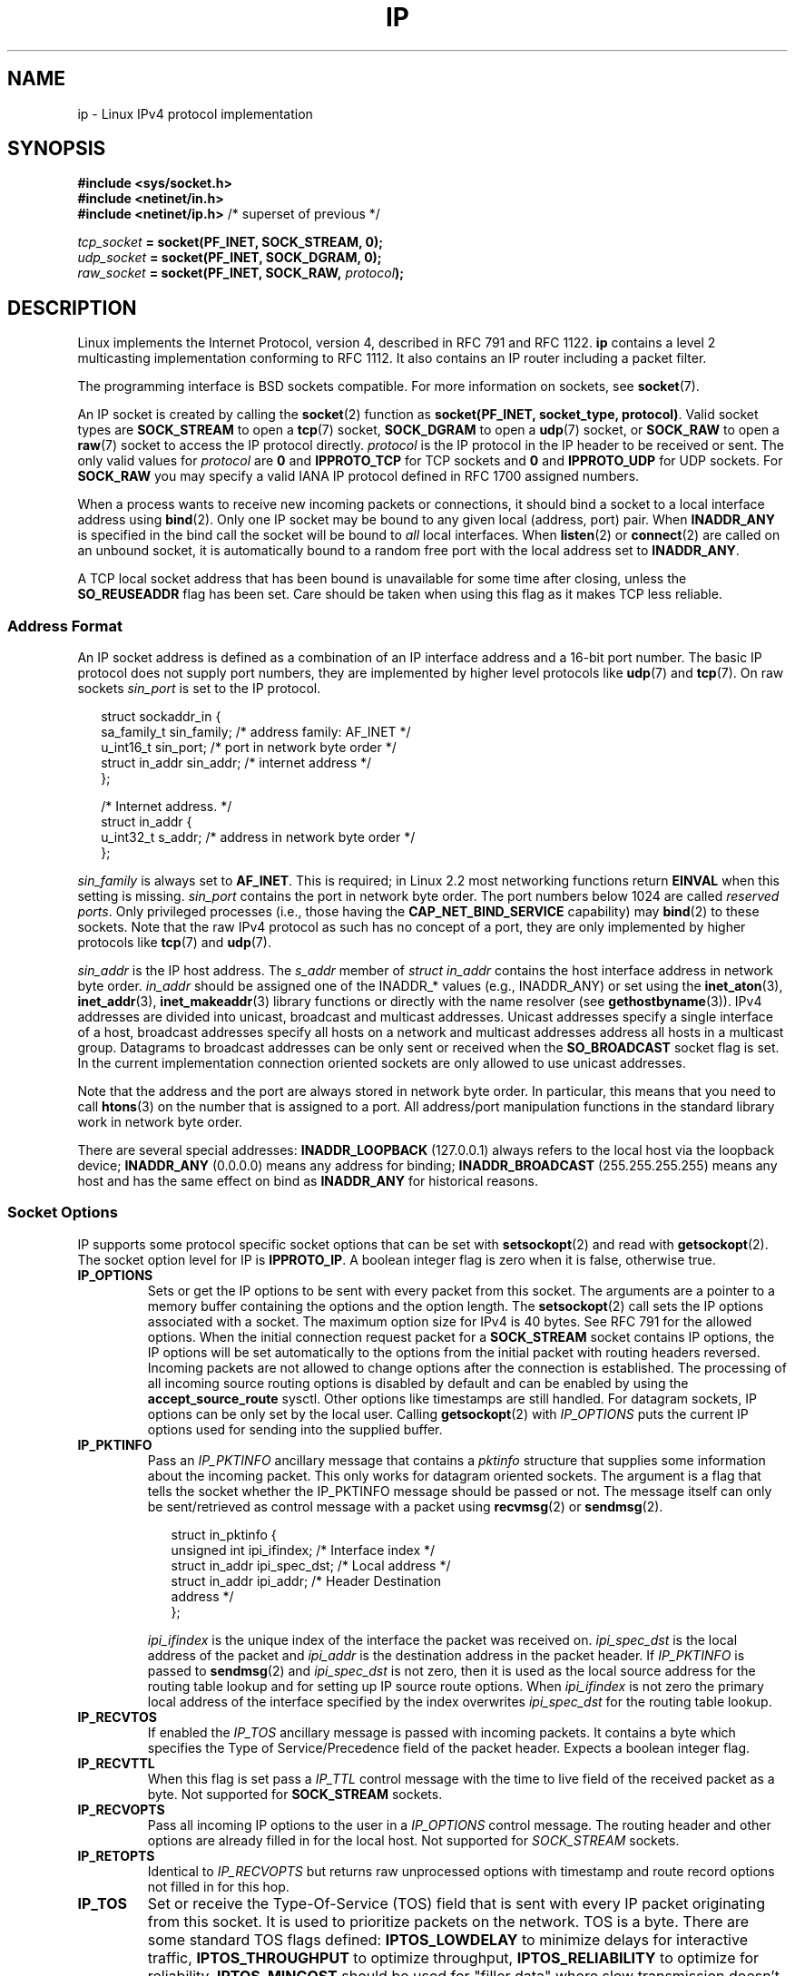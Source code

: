 '\" t
.\" Don't change the line above. it tells man that tbl is needed.
.\" This man page is Copyright (C) 1999 Andi Kleen <ak@muc.de>.
.\" Permission is granted to distribute possibly modified copies
.\" of this page provided the header is included verbatim,
.\" and in case of nontrivial modification author and date
.\" of the modification is added to the header.
.\" $Id: ip.7,v 1.19 2000/12/20 18:10:31 ak Exp $
.TH IP  7 2001-06-19 "Linux" "Linux Programmer's Manual"
.SH NAME
ip \- Linux IPv4 protocol implementation
.SH SYNOPSIS
.B #include <sys/socket.h>
.br
.\" .B #include <net/netinet.h> -- does not exist anymore
.\" .B #include <linux/errqueue.h> -- never include <linux/foo.h>
.B #include <netinet/in.h>
.br
.B #include <netinet/ip.h>        \fR/* superset of previous */
.sp
.IB tcp_socket " = socket(PF_INET, SOCK_STREAM, 0);"
.br
.IB udp_socket " = socket(PF_INET, SOCK_DGRAM, 0);"
.br
.IB raw_socket " = socket(PF_INET, SOCK_RAW, " protocol ");"
.SH DESCRIPTION
Linux implements the Internet Protocol, version 4,
described in RFC\ 791 and RFC\ 1122.
.B ip
contains a level 2
multicasting implementation conforming to RFC\ 1112.
It also contains an IP router including a packet filter.
.\" FIXME has someone verified that 2.1 is really 1812 compliant?
.PP
The programming interface is BSD sockets compatible.
For more information on sockets, see
.BR socket (7).
.PP
An IP socket is created by calling the
.BR socket (2)
function as
.BR "socket(PF_INET, socket_type, protocol)" .
Valid socket types are
.B SOCK_STREAM
to open a
.BR tcp (7)
socket,
.B SOCK_DGRAM
to open a
.BR udp (7)
socket, or
.B SOCK_RAW
to open a
.BR raw (7)
socket to access the IP protocol directly.
.I protocol
is the IP protocol in the IP header to be received or sent.
The only valid values for
.I protocol
are
.B 0
and
.B IPPROTO_TCP
for TCP sockets and
.B 0
and
.B IPPROTO_UDP
for UDP sockets.
For
.B SOCK_RAW
you may specify
a valid IANA IP protocol defined in
RFC\ 1700
assigned numbers.
.PP
.\" FIXME ip current does an autobind in listen, but I'm not sure
.\" if that should be documented.
When a process wants to receive new incoming packets or connections, it
should bind a socket to a local interface address using
.BR bind (2).
Only one IP socket may be bound to any given local (address, port) pair.
When
.B INADDR_ANY
is specified in the bind call the socket will be bound to
.I all
local interfaces.
When
.BR listen (2)
or
.BR connect (2)
are called on an unbound socket, it is automatically bound to a
random free port with the local address set to
.BR INADDR_ANY .

A TCP local socket address that has been bound is unavailable for
some time after closing,
unless the
.B SO_REUSEADDR
flag has been set.
Care should be taken when using this flag as it
makes TCP less reliable.
.SS Address Format
An IP socket address is defined as a combination of an IP interface
address and a 16-bit port number.
The basic IP protocol does not supply port numbers, they
are implemented by higher level protocols like
.BR udp (7)
and
.BR tcp (7).
On raw sockets
.I sin_port
is set to the IP protocol.
.PP
.in +0.25i
.nf
struct sockaddr_in {
    sa_family_t    sin_family; /* address family: AF_INET */
    u_int16_t      sin_port;   /* port in network byte order */
    struct in_addr sin_addr;   /* internet address */
};

/* Internet address. */
struct in_addr {
    u_int32_t      s_addr;     /* address in network byte order */
};
.fi
.in -0.25i
.PP
.I sin_family
is always set to
.BR AF_INET .
This is required; in Linux 2.2 most networking functions return
.B EINVAL
when this setting is missing.
.I sin_port
contains the port in network byte order.
The port numbers below 1024 are called
.IR "reserved ports" .
Only privileged processes (i.e., those having the
.B CAP_NET_BIND_SERVICE
capability) may
.BR bind (2)
to these sockets.
Note that the raw IPv4 protocol as such has no concept of a
port, they are only implemented by higher protocols like
.BR tcp (7)
and
.BR udp (7).
.PP
.I sin_addr
is the IP host address.
The
.I s_addr
member of
.I struct in_addr
contains the host interface address in network byte order.
.I in_addr
should be assigned one of the INADDR_* values (e.g., INADDR_ANY)
or set using the
.BR inet_aton (3),
.BR inet_addr (3),
.BR inet_makeaddr (3)
library functions or directly with the name resolver (see
.BR gethostbyname (3)).
IPv4 addresses are divided into unicast, broadcast
and multicast addresses.
Unicast addresses specify a single interface of a host,
broadcast addresses specify all hosts on a network and multicast
addresses address all hosts in a multicast group.
Datagrams to broadcast addresses can be only sent or received when the
.B SO_BROADCAST
socket flag is set.
In the current implementation connection oriented sockets are only allowed
to use unicast addresses.
.\" Leave a loophole for XTP @)

Note that the address and the port are always stored in
network byte order.
In particular, this means that you need to call
.BR htons (3)
on the number that is assigned to a port.
All address/port manipulation
functions in the standard library work in network byte order.

There are several special addresses:
.B INADDR_LOOPBACK
(127.0.0.1)
always refers to the local host via the loopback device;
.B INADDR_ANY
(0.0.0.0)
means any address for binding;
.B INADDR_BROADCAST
(255.255.255.255)
means any host and has the same effect on bind as
.B INADDR_ANY
for historical reasons.
.SS Socket Options
IP supports some protocol specific socket options that can be set with
.BR setsockopt (2)
and read with
.BR getsockopt (2).
The socket option level for IP is
.BR IPPROTO_IP .
.\" or SOL_IP on Linux
A boolean integer flag is zero when it is false, otherwise true.
.\"
.\" FIXME Document IP_FREEBIND
.\"
.TP
.B IP_OPTIONS
Sets or get the IP options to be sent with every packet from this
socket.
The arguments are a pointer to a memory buffer containing the options
and the option length.
The
.BR setsockopt (2)
call sets the IP options associated with a socket.
The maximum option size for IPv4 is 40 bytes.
See RFC\ 791 for the allowed
options.
When the initial connection request packet for a
.B SOCK_STREAM
socket contains IP options, the IP options will be set automatically
to the options from the initial packet with routing headers reversed.
Incoming packets are not allowed to change options after the connection
is established.
The processing of all incoming source routing options
is disabled by default and can be enabled by using the
.B accept_source_route
sysctl.
Other options like timestamps are still handled.
For datagram sockets, IP options can be only set by the local user.
Calling
.BR getsockopt (2)
with
.I IP_OPTIONS
puts the current IP options used for sending into the supplied buffer.
.TP
.B IP_PKTINFO
Pass an
.I IP_PKTINFO
ancillary message that contains a
.I pktinfo
structure that supplies some information about the incoming packet.
This only works for datagram oriented sockets.
The argument is a flag that tells the socket whether the IP_PKTINFO
message should be passed or not.
The message itself can only be sent/retrieved
as control message with a packet using
.BR recvmsg (2)
or
.BR sendmsg (2).
.IP
.in +0.25i
.nf
struct in_pktinfo {
    unsigned int   ipi_ifindex;  /* Interface index */
    struct in_addr ipi_spec_dst; /* Local address */
    struct in_addr ipi_addr;     /* Header Destination
                                    address */
};
.fi
.in -0.25i
.IP
.\" FIXME elaborate on that.
.I ipi_ifindex
is the unique index of the interface the packet was received on.
.I ipi_spec_dst
is the local address of the packet and
.I ipi_addr
is the destination address in the packet header.
If
.I IP_PKTINFO
is passed to
.BR sendmsg (2)
and
.\" This field is grossly misnamed
.I ipi_spec_dst
is not zero, then it is used as the local source address for the routing
table lookup and for setting up IP source route options.
When
.I ipi_ifindex
is not zero the primary local address of the interface specified by the
index overwrites
.I ipi_spec_dst
for the routing table lookup.
.TP
.B IP_RECVTOS
If enabled the
.I IP_TOS
ancillary message is passed with incoming packets.
It contains a byte which specifies the Type of Service/Precedence
field of the packet header.
Expects a boolean integer flag.
.TP
.B IP_RECVTTL
When this flag is set
pass a
.I IP_TTL
control message with the time to live
field of the received packet as a byte.
Not supported for
.B SOCK_STREAM
sockets.
.TP
.B IP_RECVOPTS
Pass all incoming IP options to the user in a
.I IP_OPTIONS
control message.
The routing header and other options are already filled in
for the local host.
Not supported for
.I SOCK_STREAM
sockets.
.TP
.B IP_RETOPTS
Identical to
.I IP_RECVOPTS
but returns raw unprocessed options with timestamp and route record
options not filled in for this hop.
.TP
.B IP_TOS
Set or receive the Type-Of-Service (TOS) field that is sent
with every IP packet originating from this socket.
It is used to prioritize packets on the network.
TOS is a byte.
There are some standard TOS flags defined:
.B IPTOS_LOWDELAY
to minimize delays for interactive traffic,
.B IPTOS_THROUGHPUT
to optimize throughput,
.B IPTOS_RELIABILITY
to optimize for reliability,
.B IPTOS_MINCOST
should be used for "filler data" where slow transmission doesn't matter.
At most one of these TOS values can be specified.
Other bits are invalid and shall be cleared.
Linux sends
.B IPTOS_LOWDELAY
datagrams first by default,
but the exact behavior depends on the configured queueing discipline.
.\" FIXME elaborate on this
Some high priority levels may require superuser privileges (the
.B CAP_NET_ADMIN
capability).
The priority can also be set in a protocol independent way by the
.RB ( SOL_SOCKET ", " SO_PRIORITY )
socket option (see
.BR socket (7)).
.TP
.B IP_TTL
Set or retrieve the current time to live field that is used in every packet
sent from this socket.
.TP
.B IP_HDRINCL
If enabled
the user supplies an IP header in front of the user data.
Only valid for
.B SOCK_RAW
sockets.
See
.BR raw (7)
for more information.
When this flag is enabled the values set by
.IR IP_OPTIONS ,
.I IP_TTL
and
.I IP_TOS
are ignored.
.TP
.BR IP_RECVERR " (defined in \fI<linux/errqueue.h>\fP)"
Enable extended reliable error message passing.
When enabled on a datagram socket all
generated errors will be queued in a per-socket error queue.
When the user
receives an error from a socket operation the errors can
be received by calling
.BR recvmsg (2)
with the
.B MSG_ERRQUEUE
flag set.
The
.I sock_extended_err
structure describing the error will be passed in a ancillary message with
the type
.I IP_RECVERR
and the level
.BR IPPROTO_IP .
.\" or SOL_IP on Linux
This is useful for reliable error handling on unconnected sockets.
The received data portion of the error queue
contains the error packet.
.IP
The
.I IP_RECVERR
control message contains a
.I sock_extended_err
structure:
.IP
.in +0.25i
.ne 18
.nf
#define SO_EE_ORIGIN_NONE    0
#define SO_EE_ORIGIN_LOCAL   1
#define SO_EE_ORIGIN_ICMP    2
#define SO_EE_ORIGIN_ICMP6   3

struct sock_extended_err {
    u_int32_t ee_errno;   /* error number */
    u_int8_t  ee_origin;  /* where the error originated */
    u_int8_t  ee_type;    /* type */
    u_int8_t  ee_code;    /* code */
    u_int8_t  ee_pad;
    u_int32_t ee_info;    /* additional information */
    u_int32_t ee_data;    /* other data */
    /* More data may follow */
};

struct sockaddr *SO_EE_OFFENDER(struct sock_extended_err *);
.fi
.in -0.25i
.IP
.I ee_errno
contains the
.I errno
number of the queued error.
.I ee_origin
is the origin code of where the error originated.
The other fields are protocol specific.
The macro
.B SO_EE_OFFENDER
returns a pointer to the address of the network object
where the error originated from given a pointer to the ancillary message.
If this address is not known, the
.I sa_family
member of the
.I sockaddr
contains
.B AF_UNSPEC
and the other fields of the
.I sockaddr
are undefined.
.IP
IP uses the
.I sock_extended_err
structure as follows:
.I ee_origin
is set to
.B SO_EE_ORIGIN_ICMP
for errors received as an ICMP packet, or
.B SO_EE_ORIGIN_LOCAL
for locally generated errors.
Unknown values should be ignored.
.I ee_type
and
.I ee_code
are set from the type and code fields of the ICMP header.
.I ee_info
contains the discovered MTU for
.B EMSGSIZE
errors.
The message also contains the
.I sockaddr_in of the node
caused the error, which can be accessed with the
.B SO_EE_OFFENDER
macro.
The
.I sin_family
field of the SO_EE_OFFENDER address is
.I AF_UNSPEC
when the source was unknown.
When the error originated from the network, all IP options
.RI ( IP_OPTIONS ", " IP_TTL ", "
etc.) enabled on the socket and contained in the
error packet are passed as control messages.
The payload of the packet
causing the error is returned as normal payload.
.\" FIXME . Is it a good idea to document that? It is a dubious feature.
.\" On
.\" .B SOCK_STREAM
.\" sockets,
.\" .I IP_RECVERR
.\" has slightly different semantics. Instead of
.\" saving the errors for the next timeout, it passes all incoming
.\" errors immediately to the user.
.\" This might be useful for very short-lived TCP connections which
.\" need fast error handling. Use this option with care:
.\" it makes TCP unreliable
.\" by not allowing it to recover properly from routing
.\" shifts and other normal
.\" conditions and breaks the protocol specification.
Note that TCP has no error queue;
.B MSG_ERRQUEUE
is illegal on
.B SOCK_STREAM
sockets.
.B IP_RECVERR
is valid for TCP, but all errors are
returned by socket function return or
.B SO_ERROR
only.
.IP
For raw sockets,
.I IP_RECVERR
enables passing of all received ICMP errors to the
application, otherwise errors are only reported on connected sockets
.IP
It sets or retrieves an integer boolean flag.
.I IP_RECVERR
defaults to off.
.TP
.B IP_MTU_DISCOVER
Sets or receives the Path MTU Discovery setting
for a socket.
When enabled, Linux will perform Path MTU Discovery
as defined in RFC\ 1191
on this socket.
The don't fragment flag is set on all outgoing datagrams.
The system-wide default is controlled by the
.B ip_no_pmtu_disc
sysctl for
.B SOCK_STREAM
sockets, and disabled on all others.
For non
.B SOCK_STREAM
sockets it is the user's responsibility to packetize the data
in MTU sized chunks and to do the retransmits if necessary.
The kernel will reject packets that are bigger than the known
path MTU if this flag is set (with
.B EMSGSIZE
).
.TS
tab(:);
c l
l l.
Path MTU discovery flags:Meaning
IP_PMTUDISC_WANT:Use per-route settings.
IP_PMTUDISC_DONT:Never do Path MTU Discovery.
IP_PMTUDISC_DO:Always do Path MTU Discovery.
IP_PMTUDISC_PROBE:Set DF but ignore Path MTU.
.TE

When PMTU discovery is enabled the kernel automatically keeps track of
the path MTU per destination host.
When it is connected to a specific peer with
.BR connect (2)
the currently known path MTU can be retrieved conveniently using the
.B IP_MTU
socket option (e.g., after a
.B EMSGSIZE
error occurred).
It may change over time.
For connectionless sockets with many destinations
the new also MTU for a given destination can also be accessed using the
error queue (see
.BR IP_RECVERR ).
A new error will be queued for every incoming MTU update.

While MTU discovery is in progress initial packets from datagram sockets
may be dropped.
Applications using UDP should be aware of this and not
take it into account for their packet retransmit strategy.

To bootstrap the path MTU discovery process on unconnected sockets it
is possible to start with a big datagram size
(up to 64K-headers bytes long) and let it shrink by updates of the
path MTU.
.\" FIXME this is an ugly hack

To get an initial estimate of the
path MTU connect a datagram socket to the destination address using
.BR connect (2)
and retrieve the MTU by calling
.BR getsockopt (2)
with the
.B IP_MTU
option.

It is possible to implement RFC 4821 MTU probing with
.B SOCK_DGRAM
of
.B SOCK_RAW
sockets by setting a value of
.BR IP_PMTUDISC_PROBE .
This is also particularly useful for diagnostic tools such as
.BR tracepath (8)
that wish to deliberately send probe packets larger than
the observed Path MTU.
.TP
.B IP_MTU
Retrieve the current known path MTU of the current socket.
Only valid when the socket has been connected.
Returns an integer.
Only valid as a
.BR getsockopt (2).
.\"
.TP
.B IP_ROUTER_ALERT
Pass all to-be forwarded packets with the
IP Router Alert
option
set to this socket.
Only valid for raw sockets.
This is useful, for instance, for user
space RSVP daemons.
The tapped packets are not forwarded by the kernel, it is
the users responsibility to send them out again.
Socket binding is ignored,
such packets are only filtered by protocol.
Expects an integer flag.
.\"
.TP
.B IP_MULTICAST_TTL
Set or reads the time-to-live value of outgoing multicast packets for this
socket.
It is very important for multicast packets to set the smallest TTL possible.
The default is 1 which means that multicast packets don't leave the local
network unless the user program explicitly requests it.
Argument is an
integer.
.\"
.TP
.B IP_MULTICAST_LOOP
Sets or reads a boolean integer argument whether sent multicast
packets should be looped back to the local sockets.
.\"
.TP
.B IP_ADD_MEMBERSHIP
Join a multicast group.
Argument is an
.I ip_mreqn
structure.
.sp
.in +0.25i
.nf
struct ip_mreqn {
    struct in_addr imr_multiaddr; /* IP multicast group
                                     address */
    struct in_addr imr_address;   /* IP address of local
                                     interface */
    int            imr_ifindex;   /* interface index */
};
.fi
.in -0.25i
.sp
.I imr_multiaddr
contains the address of the multicast group the application
wants to join or leave.
It must be a valid multicast address.
.I imr_address
is the address of the local interface with which the system
should join the multicast
group; if it is equal to
.B INADDR_ANY
an appropriate interface is chosen by the system.
.I imr_ifindex
is the interface index of the interface that should join/leave the
.I imr_multiaddr
group, or 0 to indicate any interface.
.IP
For compatibility, the old
.I ip_mreq
structure is still supported.
It differs from
.I ip_mreqn
only by not including
the
.I imr_ifindex
field.
Only valid as a
.BR setsockopt (2).
.\"
.TP
.B IP_DROP_MEMBERSHIP
Leave a multicast group.
Argument is an
.I ip_mreqn
or
.I ip_mreq
structure similar to
.IR IP_ADD_MEMBERSHIP .
.\"
.TP
.B IP_MULTICAST_IF
Set the local device for a multicast socket.
Argument is an
.I ip_mreqn
or
.I ip_mreq
structure similar to
.IR IP_ADD_MEMBERSHIP .
.IP
When an invalid socket option is passed,
.B ENOPROTOOPT
is returned.
.SS Sysctls
The IP protocol
supports the sysctl interface to configure some global options.
The sysctls can be accessed by reading or writing the
.I /proc/sys/net/ipv4/*
files or using the
.\" FIXME As at 2.6.12, 14 Jun 2005, the following are undocumented:
.\"	ip_queue_maxlen
.\"	ip_conntrack_max
.BR sysctl (2)
interface.
Variables described as
.I Boolean
take an integer value, with a non-zero value ("true") meaning that
the corresponding option is enabled, and a zero value ("false")
meaning that the option is disabled.
.\"
.TP
.BR ip_always_defrag " (Boolean)"
[New with kernel 2.2.13; in earlier kernel version the feature
was controlled at compile time by the
.B CONFIG_IP_ALWAYS_DEFRAG
option; this file is not present in 2.4.x and later]

When this boolean frag is enabled (not equal 0) incoming fragments
(parts of IP packets
that arose when some host between origin and destination decided
that the packets were too large and cut them into pieces) will be
reassembled (defragmented) before being processed, even if they are
about to be forwarded.

Only enable if running either a firewall that is the sole link
to your network or a transparent proxy; never ever turn on here for a
normal router or host.
Otherwise fragmented communication may me disturbed
when the fragments would travel over different links.
Defragmentation
also has a large memory and CPU time cost.

This is automagically turned on when masquerading or transparent
proxying are configured.
.\"
.TP
.B ip_autoconfig
.\" FIXME document ip_autoconfig
Not documented.
.\"
.TP
.BR ip_default_ttl " (integer; default: 64)"
Set the default time-to-live value of outgoing packets.
This can be changed per socket with the
.I IP_TTL
option.
.\"
.TP
.BR ip_dynaddr " (Boolean; default: disabled)"
Enable dynamic socket address and masquerading entry rewriting on interface
address change.
This is useful for dialup interface with changing IP addresses.
0 means no rewriting, 1 turns it on and 2 enables verbose mode.
.\"
.TP
.BR ip_forward " (Boolean; default: disabled)"
Enable IP forwarding with a boolean flag.
IP forwarding can be also set on a per interface basis.
.\"
.TP
.BR ip_local_port_range
Contains two integers that define the default local port range
allocated to sockets.
Allocation starts with the first number and ends with the second number.
Note that these should not conflict with the ports used by masquerading
(although the case is handled).
Also arbitrary choices may cause problems with some firewall packet
filters that make assumptions about the local ports in use.
First number should be at least >1024, better >4096 to avoid clashes
with well known ports and to minimize firewall problems.
.\"
.TP
.BR ip_no_pmtu_disc " (Boolean; default: disabled)"
If enabled, don't do Path MTU Discovery for TCP sockets by default.
Path MTU discovery may fail if misconfigured firewalls (that drop
all ICMP packets) or misconfigured interfaces (e.g., a point-to-point
link where the both ends don't agree on the MTU) are on the path.
It is better to fix the broken routers on the path than to turn off
Path MTU Discovery globally, because not doing it incurs a high cost
to the network.
.\"
.\" The following is from 2.6.12: Documentation/networking/ip-sysctl.txt
.TP
.BR ip_nonlocal_bind " (Boolean; default: disabled)"
If set, allows processes to
.BR bind (2)
to non-local IP addresses,
which can be quite useful, but may break some applications.
.\"
.\" The following is from 2.6.12: Documentation/networking/ip-sysctl.txt
.TP
.BR ip6frag_time " (integer; default 30)"
Time in seconds to keep an IPv6 fragment in memory.
.\"
.\" The following is from 2.6.12: Documentation/networking/ip-sysctl.txt
.TP
.BR ip6frag_secret_interval " (integer; default 600)"
Regeneration interval (in seconds) of the hash secret (or lifetime
for the hash secret) for IPv6 fragments.
.TP
.BR ipfrag_high_thresh " (integer), " ipfrag_low_thresh " (integer)"
If the amount of queued IP fragments reaches
.BR ipfrag_high_thresh ,
the queue
is pruned down to
.BR ipfrag_low_thresh .
Contains an integer with the number of
bytes.
.TP
.B neigh/*
See
.BR arp (7).
.\" FIXME Document the conf/*/* sysctls
.\" FIXME Document the route/* sysctls
.\" FIXME document them all
.SS Ioctls
All ioctls described in
.BR socket (7)
apply to ip.
.\" 2006-04-02, mtk
.\" commented out the following because ipchains is obsolete
.\" .PP
.\" The ioctls to configure firewalling are documented in
.\" .BR ipfw (4)
.\" from the
.\" .B ipchains
.\" package.
.PP
Ioctls to configure generic device parameters are described in
.BR netdevice (7).
.\" FIXME Add a discussion of multicasting
.SH ERRORS
.\" FIXME document all errors.
.\"     We should really fix the kernels to give more uniform
.\"     error returns (ENOMEM vs ENOBUFS, EPERM vs EACCES etc.)
.TP
.B ENOTCONN
The operation is only defined on a connected socket, but the socket wasn't
connected.
.TP
.B EINVAL
Invalid argument passed.
For send operations this can be caused by sending to a
.I blackhole
route.
.TP
.B EMSGSIZE
Datagram is bigger than an MTU on the path and it cannot be fragmented.
.TP
.B EACCES
The user tried to execute an operation without the necessary permissions.
These include:
sending a packet to a broadcast address without having the
.B SO_BROADCAST
flag set;
sending a packet via a
.I prohibit
route;
modifying firewall settings without superuser privileges (the
.B CAP_NET_ADMIN
capability);
binding to a reserved port without superuser privileges (the
.B CAP_NET_BIND_SERVICE
capability).
.TP
.B EADDRINUSE
Tried to bind to an address already in use.
.TP
.BR ENOPROTOOPT " and " EOPNOTSUPP
Invalid socket option passed.
.TP
.B EPERM
User doesn't have permission to set high priority, change configuration,
or send signals to the requested process or group.
.TP
.B EADDRNOTAVAIL
A non-existent interface was requested or the requested source
address was
not local.
.TP
.B EAGAIN
Operation on a non-blocking socket would block.
.TP
.B ESOCKTNOSUPPORT
The socket is not configured or an unknown socket type was requested.
.TP
.B EISCONN
.BR connect (2)
was called on an already connected socket.
.TP
.B EALREADY
An connection operation on a non-blocking socket is already in progress.
.TP
.B ECONNABORTED
A connection was closed during an
.BR accept (2).
.TP
.B EPIPE
The connection was unexpectedly closed or shut down by the other end.
.TP
.B ENOENT
.B SIOCGSTAMP
was called on a socket where no packet arrived.
.TP
.B EHOSTUNREACH
No valid routing table entry matches the destination address.
This error can be caused by a ICMP message from a remote router or
for the local routing table.
.TP
.B ENODEV
Network device not available or not capable of sending IP.
.TP
.B ENOPKG
A kernel subsystem was not configured.
.TP
.BR ENOBUFS ", " ENOMEM
Not enough free memory.
This often means that the memory allocation is limited by the socket
buffer limits, not by the system memory, but this is not
100% consistent.
.PP
Other errors may be generated by the overlaying protocols; see
.BR tcp (7),
.BR raw (7),
.BR udp (7)
and
.BR socket (7).
.SH VERSIONS
.IR IP_MTU ,
.IR IP_MTU_DISCOVER ,
.IR IP_PKTINFO ,
.I IP_RECVERR
and
.I IP_ROUTER_ALERT
are new options in Linux 2.2.
They are also all Linux specific and should not be used in
programs intended to be portable.
.PP
.\" FIXME
.\" To be confirmed that IP_PMTUDISC_PROBE makes it into kernel 2.6.22
.I IP_PMTUDISC_PROBE
is new in Linux 2.6.22.
.PP
.I struct ip_mreqn
is new in Linux 2.2.
Linux 2.0 only supported
.BR ip_mreq .
.PP
The sysctls were introduced with Linux 2.2.
.SH NOTES
Be very careful with the
.B SO_BROADCAST
option \- it is not privileged in Linux.
It is easy to overload the network
with careless broadcasts.
For new application protocols
it is better to use a multicast group instead of broadcasting.
Broadcasting is discouraged.
.PP
Some other BSD sockets implementations provide
.I IP_RCVDSTADDR
and
.I IP_RECVIF
socket options to get the destination address and the interface of
received datagrams.
Linux has the more general
.I IP_PKTINFO
for the same task.
.PP
Some BSD sockets implementations also provide an
.I IP_RECVTTL
option, but an ancillary message with type
.I IP_RECVTTL
is passed with the incoming packet.
This is different from the
.I IP_TTL
option used in Linux.
.PP
Using
.I SOL_IP
socket options level isn't portable, BSD-based stacks use
.I IPPROTO_IP
level.
.SS Compatibility
For compatibility with Linux 2.0, the obsolete
.BI "socket(PF_INET, SOCK_PACKET, " protocol )
syntax is still supported to open a
.BR packet (7)
socket.
This is deprecated and should be replaced by
.BI "socket(PF_PACKET, SOCK_RAW, " protocol )
instead.
The main difference is the new
.I sockaddr_ll
address structure for generic link layer information instead of the old
.BR sockaddr_pkt .
.SH BUGS
There are too many inconsistent error values.
.PP
The ioctls to configure IP-specific interface options and ARP tables are
not described.
.PP
Some versions of glibc forget to declare
.IR in_pktinfo .
Workaround currently is to copy it into your program from this man page.
.PP
Receiving the original destination address with
.B MSG_ERRQUEUE
in
.I msg_name
by
.BR recvmsg (2)
does not work in some 2.2 kernels.
.\" .SH AUTHORS
.\" This man page was written by Andi Kleen.
.SH "SEE ALSO"
.BR recvmsg (2),
.BR sendmsg (2),
.BR byteorder (3),
.BR ipfw (4),
.BR capabilities (7),
.BR netlink (7),
.BR raw (7),
.BR socket (7),
.BR tcp (7),
.BR udp (7)
.PP
RFC\ 791 for the original IP specification.
.br
RFC\ 1122 for the IPv4 host requirements.
.br
RFC\ 1812 for the IPv4 router requirements.
.\" FIXME autobind INADDR REUSEADDR
